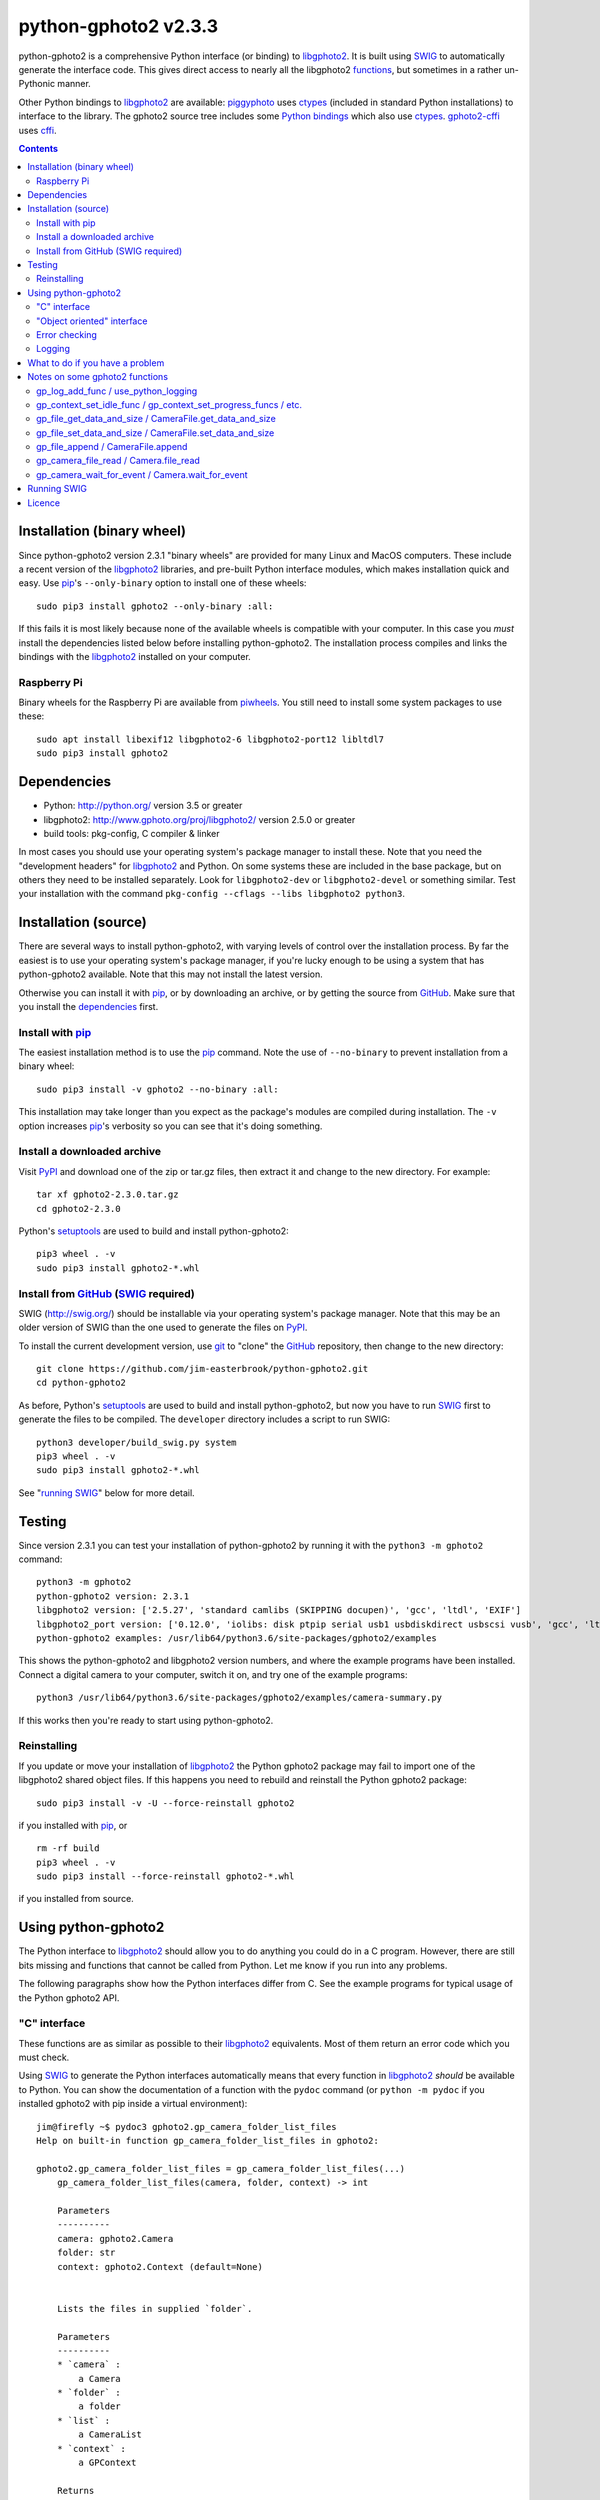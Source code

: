 python-gphoto2 v\ 2.3.3
=======================

python-gphoto2 is a comprehensive Python interface (or binding) to libgphoto2_.
It is built using SWIG_ to automatically generate the interface code.
This gives direct access to nearly all the libgphoto2 functions_, but sometimes in a rather un-Pythonic manner.

Other Python bindings to libgphoto2_ are available:
piggyphoto_ uses ctypes_ (included in standard Python installations) to interface to the library.
The gphoto2 source tree includes some `Python bindings`_ which also use ctypes_.
`gphoto2-cffi`_ uses cffi_.

.. contents::
   :backlinks: top

Installation (binary wheel)
---------------------------

Since python-gphoto2 version 2.3.1 "binary wheels" are provided for many Linux and MacOS computers.
These include a recent version of the libgphoto2_ libraries, and pre-built Python interface modules, which makes installation quick and easy.
Use pip_'s ``--only-binary`` option to install one of these wheels::

    sudo pip3 install gphoto2 --only-binary :all:

If this fails it is most likely because none of the available wheels is compatible with your computer.
In this case you *must* install the dependencies listed below before installing python-gphoto2.
The installation process compiles and links the bindings with the libgphoto2_ installed on your computer.

Raspberry Pi
^^^^^^^^^^^^

Binary wheels for the Raspberry Pi are available from piwheels_.
You still need to install some system packages to use these::

    sudo apt install libexif12 libgphoto2-6 libgphoto2-port12 libltdl7
    sudo pip3 install gphoto2

Dependencies
------------

*   Python: http://python.org/ version 3.5 or greater
*   libgphoto2: http://www.gphoto.org/proj/libgphoto2/ version 2.5.0 or greater
*   build tools: pkg-config, C compiler & linker

In most cases you should use your operating system's package manager to install these.
Note that you need the "development headers" for libgphoto2_ and Python.
On some systems these are included in the base package, but on others they need to be installed separately.
Look for ``libgphoto2-dev`` or ``libgphoto2-devel`` or something similar.
Test your installation with the command ``pkg-config --cflags --libs libgphoto2 python3``.

Installation (source)
---------------------

There are several ways to install python-gphoto2, with varying levels of control over the installation process.
By far the easiest is to use your operating system's package manager, if you're lucky enough to be using a system that has python-gphoto2 available.
Note that this may not install the latest version.

Otherwise you can install it with pip_, or by downloading an archive, or by getting the source from GitHub_.
Make sure that you install the dependencies_ first.

Install with pip_
^^^^^^^^^^^^^^^^^

The easiest installation method is to use the pip_ command.
Note the use of ``--no-binary`` to prevent installation from a binary wheel::

    sudo pip3 install -v gphoto2 --no-binary :all:

This installation may take longer than you expect as the package's modules are compiled during installation.
The ``-v`` option increases pip_'s verbosity so you can see that it's doing something.

Install a downloaded archive
^^^^^^^^^^^^^^^^^^^^^^^^^^^^

Visit PyPI_ and download one of the zip or tar.gz files, then extract it and change to the new directory.
For example::

    tar xf gphoto2-2.3.0.tar.gz
    cd gphoto2-2.3.0

Python's setuptools_ are used to build and install python-gphoto2::

    pip3 wheel . -v
    sudo pip3 install gphoto2-*.whl

Install from GitHub_ (SWIG_ required)
^^^^^^^^^^^^^^^^^^^^^^^^^^^^^^^^^^^^^

SWIG (http://swig.org/) should be installable via your operating system's package manager.
Note that this may be an older version of SWIG than the one used to generate the files on PyPI_.

To install the current development version, use git_ to "clone" the GitHub_ repository, then change to the new directory::

    git clone https://github.com/jim-easterbrook/python-gphoto2.git
    cd python-gphoto2

As before, Python's setuptools_ are used to build and install python-gphoto2, but now you have to run SWIG_ first to generate the files to be compiled.
The ``developer`` directory includes a script to run SWIG::

    python3 developer/build_swig.py system
    pip3 wheel . -v
    sudo pip3 install gphoto2-*.whl

See "`running SWIG`_" below for more detail.

Testing
-------

Since version 2.3.1 you can test your installation of python-gphoto2 by running it with the ``python3 -m gphoto2`` command::

    python3 -m gphoto2
    python-gphoto2 version: 2.3.1
    libgphoto2 version: ['2.5.27', 'standard camlibs (SKIPPING docupen)', 'gcc', 'ltdl', 'EXIF']
    libgphoto2_port version: ['0.12.0', 'iolibs: disk ptpip serial usb1 usbdiskdirect usbscsi vusb', 'gcc', 'ltdl', 'EXIF', 'USB', 'serial without locking']
    python-gphoto2 examples: /usr/lib64/python3.6/site-packages/gphoto2/examples

This shows the python-gphoto2 and libgphoto2 version numbers, and where the example programs have been installed.
Connect a digital camera to your computer, switch it on, and try one of the example programs::

    python3 /usr/lib64/python3.6/site-packages/gphoto2/examples/camera-summary.py

If this works then you're ready to start using python-gphoto2.

Reinstalling
^^^^^^^^^^^^

If you update or move your installation of libgphoto2_ the Python gphoto2 package may fail to import one of the libgphoto2 shared object files.
If this happens you need to rebuild and reinstall the Python gphoto2 package::

    sudo pip3 install -v -U --force-reinstall gphoto2

if you installed with pip_, or ::

    rm -rf build
    pip3 wheel . -v
    sudo pip3 install --force-reinstall gphoto2-*.whl

if you installed from source.

Using python-gphoto2
--------------------

The Python interface to libgphoto2_ should allow you to do anything you could do in a C program.
However, there are still bits missing and functions that cannot be called from Python.
Let me know if you run into any problems.

The following paragraphs show how the Python interfaces differ from C.
See the example programs for typical usage of the Python gphoto2 API.

"C" interface
^^^^^^^^^^^^^

These functions are as similar as possible to their libgphoto2_ equivalents.
Most of them return an error code which you must check.

Using SWIG_ to generate the Python interfaces automatically means that every function in libgphoto2_ *should* be available to Python.
You can show the documentation of a function with the ``pydoc`` command (or ``python -m pydoc`` if you installed gphoto2 with pip inside a virtual environment)::

   jim@firefly ~$ pydoc3 gphoto2.gp_camera_folder_list_files
   Help on built-in function gp_camera_folder_list_files in gphoto2:

   gphoto2.gp_camera_folder_list_files = gp_camera_folder_list_files(...)
       gp_camera_folder_list_files(camera, folder, context) -> int

       Parameters
       ----------
       camera: gphoto2.Camera
       folder: str
       context: gphoto2.Context (default=None)


       Lists the files in supplied `folder`.

       Parameters
       ----------
       * `camera` :
           a Camera
       * `folder` :
           a folder
       * `list` :
           a CameraList
       * `context` :
           a GPContext

       Returns
       -------
       a gphoto2 error code

       See also gphoto2.Camera.folder_list_files
   jim@firefly ~$

The first part of this text is the function signature and parameter list generated by SWIG.
(Note that ``context`` is optional - it's only needed if you need the callback functions that can be  associated with a context.)
The rest of the text is copied from the "doxygen" format documentation in the C source code.
(The online `API documentation`_ shows how it is intended to look.)
Note that this includes a ``list`` parameter that is not in the function signature.
In C this is an "output" parameter, a concept that doesn't really exist in Python.
The Python version of ``gp_camera_folder_list_files`` returns a sequence containing the integer error code and the ``list`` value.

Most of the libgphoto2_ functions that use pointer parameters to return values in the C API have been adapted like this in the Python API.
(Unfortunately I've not found a way to persuade SWIG_ to include this extra return value in the documentation.
You should use ``pydoc`` to check the actual parameters expected by the Python function.)

For example, the C code:

.. code:: c

    #include "gphoto2.h"
    int error;
    Camera *camera;
    error = gp_camera_new(&camera);
    ...
    error = gp_camera_unref(camera);

has this Python equivalent:

.. code:: python

    import gphoto2 as gp
    error, camera = gp.gp_camera_new()
    ...

Note that the gp_camera_unref() call is not needed.
It is called automatically when the Python camera object is deleted.

Here is a complete example program (without any error checking):

.. code:: python

    import gphoto2 as gp
    error, camera = gp.gp_camera_new()
    error = gp.gp_camera_init(camera)
    error, text = gp.gp_camera_get_summary(camera)
    print('Summary')
    print('=======')
    print(text.text)
    error = gp.gp_camera_exit(camera)

"Object oriented" interface
^^^^^^^^^^^^^^^^^^^^^^^^^^^

This is the preferred way to use libgphoto2_ from Python.
Most of the libgphoto2_ functions have been added as methods of the appropriate GPhoto2 object.
This allows GPhoto2 to be used in a more "Pythonic" style.
For example, ``gp.gp_camera_init(camera)`` can be replaced by ``camera.init()``.
These methods also include error checking.
If an error occurs they raise a Python ``GPhoto2Error`` exception.

The example program can be re-written as follows:

.. code:: python

    import gphoto2 as gp
    camera = gp.Camera()
    camera.init()
    text = camera.get_summary()
    print('Summary')
    print('=======')
    print(str(text))
    camera.exit()

No additional error checking is required.

Error checking
^^^^^^^^^^^^^^

Most of the libgphoto2_ functions return an integer to indicate success or failure.
The Python interface includes a ``check_result()`` function to check these values and raise a ``GPhoto2Error`` exception if an error occurs.

This function also removes the error code from lists such as that returned by ``gp_camera_new()`` in the example.
Using this function the earlier example becomes:

.. code:: python

    import gphoto2 as gp
    camera = gp.check_result(gp.gp_camera_new())
    gp.check_result(gp.gp_camera_init(camera))
    text = gp.check_result(gp.gp_camera_get_summary(camera))
    print('Summary')
    print('=======')
    print(text.text)
    gp.check_result(gp.gp_camera_exit(camera))

There may be some circumstances where you don't want an exception to be raised when some errors occur.
You can "fine tune" the behaviour of the ``check_result()`` function by adjusting the ``error_severity`` variable:

.. code:: python

    import gphoto2 as gp
    gp.error_severity[gp.GP_ERROR] = logging.WARNING
    ...

In this case a warning message will be logged (using Python's standard logging module) but no exception will be raised when a ``GP_ERROR`` error occurs.
However, this is a "blanket" approach that treats all ``GP_ERROR`` errors the same.
It is better to test for particular error conditions after particular operations, as described below.

The ``GPhoto2Error`` exception object has two attributes that may be useful in an exception handler.
``GPhoto2Error.code`` stores the integer error generated by the library function and ``GPhoto2Error.string`` stores the corresponding error message.

For example, to wait for a user to connect a camera you could do something like this:

.. code:: python

    import gphoto2 as gp
    ...
    print('Please connect and switch on your camera')
    while True:
        try:
            camera.init()
        except gp.GPhoto2Error as ex:
            if ex.code == gp.GP_ERROR_MODEL_NOT_FOUND:
                # no camera, try again in 2 seconds
                time.sleep(2)
                continue
            # some other error we can't handle here
            raise
        # operation completed successfully so exit loop
        break
    # continue with rest of program
    ...

When just calling a single function like this, it's probably easier to test the error value directly instead of using Python exceptions:

.. code:: python

    import gphoto2 as gp
    ...
    print('Please connect and switch on your camera')
    while True:
        error = gp.gp_camera_init(camera)
        if error >= gp.GP_OK:
            # operation completed successfully so exit loop
            break
        if error != gp.GP_ERROR_MODEL_NOT_FOUND:
            # some other error we can't handle here
            raise gp.GPhoto2Error(error)
        # no camera, try again in 2 seconds
        time.sleep(2)
    # continue with rest of program
    ...

Logging
^^^^^^^

The libgphoto2_ library includes functions (such as ``gp_log()``) to output messages from its various functions.
These messages are mostly used for debugging purposes, and it can be helpful to see them when using libgphoto2_ from Python.
The Python interface includes a ``use_python_logging()`` function to connect libgphoto2_ logging to the standard Python logging system.
If you want to see the messages you should call ``use_python_logging()`` near the start of your program, as shown in the examples.
In normal use you probably don't want to see these messages (libgphoto2_ is rather verbose) so this could be controlled by a "verbose" or "debug" option in your application.

The libgphoto2_ logging messages have four possible severity levels, each of which is mapped to a suitable Python logging severity.
You can override this mapping by passing your own to ``use_python_logging()``:

.. code:: python

    import logging
    import gphoto2 as gp
    ...
    callback_obj = gp.check_result(gp.use_python_logging(mapping={
        gp.GP_LOG_ERROR   : logging.INFO,
        gp.GP_LOG_DEBUG   : logging.DEBUG,
        gp.GP_LOG_VERBOSE : logging.DEBUG - 3,
        gp.GP_LOG_DATA    : logging.DEBUG - 6}))
    ...

If you prefer to use your own logging system you can define a logging callback function in Python.
The function must take 3 or 4 parameters: ``level``, ``domain``, ``string`` and an optional ``data``.
The ``data`` parameter allows you to pass some user data to your callback function (e.g. to log which thread an error occurred in):
The callback function is installed with ``gp_log_add_func``:

.. code:: python

    import gphoto2 as gp
    ...
    def callback(level, domain, string, data=None):
        print('Callback: level =', level, ', domain =', domain, ', string =', string, 'data =', data)
    ...
    callback_obj1 = gp.check_result(gp.gp_log_add_func(gp.GP_LOG_VERBOSE, callback))
    callback_obj2 = gp.check_result(gp.gp_log_add_func(gp.GP_LOG_VERBOSE, callback, 123))
    ...

What to do if you have a problem
--------------------------------

If you find a problem in the Python gphoto2 interface (e.g. a segfault, a missing function, or a function without a usable return value) then please report it on the GitHub "issues" page (https://github.com/jim-easterbrook/python-gphoto2/issues) or email jim@jim-easterbrook.me.uk.

If your problem is more general, e.g. difficulty with capturing multiple images, then try doing what you want to do with the `gphoto2 command line program`_.
If the problem persists then it might be worth asking on the `gphoto-user mailing list`_.
Another reader of the mailing list may have the same camera model and already know what to do.

Notes on some gphoto2 functions
-------------------------------

gp_log_add_func / use_python_logging
^^^^^^^^^^^^^^^^^^^^^^^^^^^^^^^^^^^^

Since python-gphoto2 version 2.0.0 these functions return a sequence containing an error code and an object storing details of the callback.
The callback is automatically uninstalled when this object is deleted.

In earlier versions of python-gphoto2 these functions return an integer id that must be passed to ``gp_log_remove_func`` to uninstall the callback.

gp_context_set_idle_func / gp_context_set_progress_funcs / etc.
^^^^^^^^^^^^^^^^^^^^^^^^^^^^^^^^^^^^^^^^^^^^^^^^^^^^^^^^^^^^^^^

These functions are only usable since python-gphoto2 version 1.9.0.
They return a Python object which your program must store until the callback(s) are no longer required.
Deleting the returned object cancels the callback(s), so there is no need to do this yourself.
See the ``context_with_callbacks.py`` example for a convenient way to do this.

gp_file_get_data_and_size / CameraFile.get_data_and_size
^^^^^^^^^^^^^^^^^^^^^^^^^^^^^^^^^^^^^^^^^^^^^^^^^^^^^^^^

Since python-gphoto2 version 1.2.0 these functions return a ``FileData`` object that supports the `buffer protocol`_.
The data can be made accessible to Python by using a memoryview_ object.
This allows the data to be used without copying.
See the ``copy-data.py`` example for typical usage.

In earlier versions of python-gphoto2 these functions returned a ``bytes`` object containing a copy of the data in the ``CameraFile`` object.

gp_file_set_data_and_size / CameraFile.set_data_and_size
^^^^^^^^^^^^^^^^^^^^^^^^^^^^^^^^^^^^^^^^^^^^^^^^^^^^^^^^

Since python-gphoto2 version 2.1.0 these functions accept any `bytes-like object`_.
In earlier versions of python-gphoto2 these functions required a string and its length, and didn't work correctly anyway.

gp_file_append / CameraFile.append
^^^^^^^^^^^^^^^^^^^^^^^^^^^^^^^^^^

Since python-gphoto2 version 2.1.0 these functions accept any `bytes-like object`_.
In earlier versions of python-gphoto2 these functions required a string and its length.

gp_camera_file_read / Camera.file_read
^^^^^^^^^^^^^^^^^^^^^^^^^^^^^^^^^^^^^^

The ``buf`` parameter can be any Python object that exposes a writeable buffer interface.
This allows you to read a file directly into a Python object without additional copying.
See the ``copy-chunks.py`` example which uses memoryview_ to expose a bytearray_.

gp_camera_wait_for_event / Camera.wait_for_event
^^^^^^^^^^^^^^^^^^^^^^^^^^^^^^^^^^^^^^^^^^^^^^^^

These functions return both the event type and the event data.
The data you get depends on the type.
``GP_EVENT_FILE_ADDED`` and ``GP_EVENT_FOLDER_ADDED`` events return a ``CameraFilePath``, others return ``None`` or a text string.

Running SWIG_
-------------

SWIG_ is used to convert the ``.i`` interface definition files in ``src/gphoto2`` to ``.py`` and ``.c`` files.
These are then compiled to build the Python interface to libgphoto2_.
The files downloaded from PyPI_ include the SWIG_ generated files, but you may wish to regenerate them by running SWIG_ again (e.g. to test a new version of SWIG_ or of libgphoto2_).
You will also need to run SWIG_ if you have downloaded the python-gphoto2 sources from GitHub_ instead of using PyPI_.

The ``developer`` directory includes a script to run SWIG_.
It requires one parameter: the version to be swigged.
This can be ``system`` or a number triplet, e.g. ``2.5.27``::

    python3 developer/build_swig.py system

This builds the interface for the version of libgphoto2_ installed on your computer.
The interface files are created in directories with names like ``src/swig-gp2.5.18``.
This naming scheme allows for different versions of libgphoto2_.
The most appropriate version is chosen when the interface is built.

To build interfaces for multiple versions of libgphoto2_ (e.g. v2.5.10 as well as v2.5.0) you need to put those versions' source files in your working directory and then run ``python developer/build_swig.py`` again, specifying the version::

    python3 developer/build_swig.py 2.5.10

More information about this is in the file ``developer/README.txt``.

Licence
-------

| python-gphoto2 - Python interface to libgphoto2
| http://github.com/jim-easterbrook/python-gphoto2
| Copyright (C) 2014-22  Jim Easterbrook  jim@jim-easterbrook.me.uk

This program is free software: you can redistribute it and/or modify
it under the terms of the GNU General Public License as published by
the Free Software Foundation, either version 3 of the License, or
(at your option) any later version.

This program is distributed in the hope that it will be useful,
but WITHOUT ANY WARRANTY; without even the implied warranty of
MERCHANTABILITY or FITNESS FOR A PARTICULAR PURPOSE.  See the
GNU General Public License for more details.

You should have received a copy of the GNU General Public License
along with this program.  If not, see http://www.gnu.org/licenses/.

.. _API documentation: http://www.gphoto.org/doc/api/
.. _buffer protocol:   https://docs.python.org/2/c-api/buffer.html
.. _bytearray:         https://docs.python.org/2/library/functions.html#bytearray
.. _bytes-like object: https://docs.python.org/3/glossary.html#term-bytes-like-object
.. _cffi:              http://cffi.readthedocs.org/
.. _ctypes:            https://docs.python.org/2/library/ctypes.html
.. _functions:         http://www.gphoto.org/doc/api/
.. _git:               http://git-scm.com/
.. _GitHub:            https://github.com/jim-easterbrook/python-gphoto2
.. _gphoto2-cffi:      https://github.com/jbaiter/gphoto2-cffi
.. _gphoto2 command line program:
                       http://gphoto.org/doc/manual/using-gphoto2.html
.. _gphoto-user mailing list:
                       http://gphoto.org/mailinglists/
.. _libgphoto2:        http://www.gphoto.org/proj/libgphoto2/
.. _memoryview:        https://docs.python.org/2/library/stdtypes.html#memoryview
.. _Python bindings:
   http://sourceforge.net/p/gphoto/code/HEAD/tree/trunk/bindings/libgphoto2-python/
.. _piggyphoto:        https://github.com/alexdu/piggyphoto
.. _pip:               https://pip.pypa.io/
.. _piwheels:          https://www.piwheels.org/project/gphoto2/
.. _PyPI:              https://pypi.python.org/pypi/gphoto2/
.. _setuptools:        https://pypi.org/project/setuptools/
.. _SWIG:              http://swig.org/
.. _SWIG -builtin:     http://www.swig.org/Doc3.0/Python.html#Python_builtin_types
